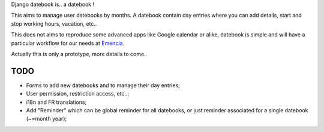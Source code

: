 Django datebook is.. a datebook !

This aims to manage user datebooks by months. A datebook contain day entries where you can add details, start and stop working hours, vacation, etc..

This does not aims to reproduce some advanced apps like Google calendar or alike, datebook is simple and will have a particular workflow for our needs at `Emencia <http://emencia.com>`_.

Actually this is only a prototype, more details to come..

TODO
====

* Forms to add new datebooks and to manage their day entries;
* User permission, restriction access, etc..;
* i18n and FR translations;
* Add "Reminder" which can be global reminder for all datebooks, or just reminder associated for a single datebook (~=month year);
